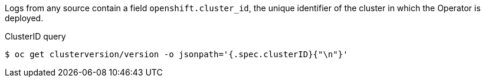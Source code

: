 // Text snippet included in the following modules and assemblies:
//

:_mod-docs-content-type: SNIPPET

Logs from any source contain a field `openshift.cluster_id`, the unique identifier of the cluster in which the Operator is deployed.

.ClusterID query
[source,terminal]
----
$ oc get clusterversion/version -o jsonpath='{.spec.clusterID}{"\n"}'
----
